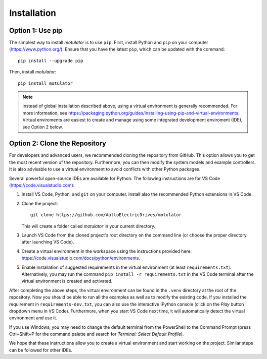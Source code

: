 Installation
============

Option 1: Use pip
-----------------
The simplest way to install *motulator* is to use ``pip``. First, install Python and ``pip`` on your computer (https://www.python.org/).
Ensure that you have the latest ``pip``, which can be updated with the command::

   pip install --upgrade pip

Then, install *motulator*::

   pip install motulator

.. note::
   instead of global installation described above, using a virtual environment is generally recommended. For more information, see https://packaging.python.org/guides/installing-using-pip-and-virtual-environments. Virtual enviroments are easiest to create and manage using some integrated development enviroment (IDE), see Option 2 below.

Option 2: Clone the Repository
------------------------------
For developers and advanced users, we recommended cloning the repository from GitHub. This option allows you to get the most recent version of the repository. Furthermore, you can then modify the system models and example controllers. It is also advisable to use a virtual environment to avoid conflicts with other Python packages. 

Several powerful open-source IDEs are available for Python. The following instructions are for VS Code (https://code.visualstudio.com):

1)	Install VS Code, Python, and ``git`` on your computer. Install also the recommended Python extensions in VS Code.
2) Clone the project::
    
      git clone https://github.com/AaltoElectricDrives/motulator

   This will create a folder called *motulator* in your current directory. 

3) Launch VS Code from the cloned project's root directory on the command line (or choose the proper directory after launching VS Code).
4) Create a virtual environment in the workspace using the instructions provided here: https://code.visualstudio.com/docs/python/environments.
5) Enable installation of suggested requirements in the virtual environment (at least ``requirements.txt``). Alternatively, you may run the command ``pip install -r requirements.txt`` in the VS Code terminal after the virtual environment is created and activated. 

After completing the above steps, the virtual environment can be found in the ``.venv`` directory at the root of the repository. Now you should be able to run all the examples as well as to modify the existing code. If you installed the requirement in ``requirements-dev.txt``, you can also use the interactive IPython console (click on the *Play* button dropdown menu in VS Code). Furthermore, when you start VS Code next time, it will automatically detect the virtual environment and use it.

If you use Windows, you may need to change the default terminal from the PowerShell to the Command Prompt (press Ctrl+Shift+P for the command palette and search for *Terminal: Select Default Profile*). 

We hope that these instructions allow you to create a virtual environment and start working on the project. Similar steps can be followed for other IDEs.
